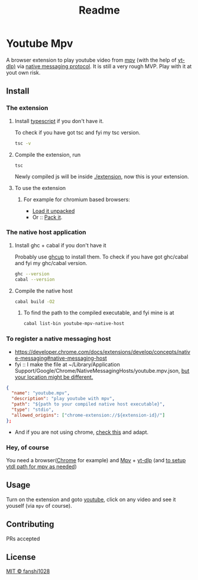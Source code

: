 #+title: Readme

* Youtube Mpv
A browser extension to play youtube video from [[https://mpv.io/][mpv]] (with the help of [[https://github.com/yt-dlp/yt-dlp][yt-dlp)]] via [[https://developer.chrome.com/docs/extensions/develop/concepts/native-messaging#native-messaging-host-protocol][native messaging protocol]].
It is still a very rough MVP. Play with it at yout own risk.
** Install
*** The extension
**** Install [[https://www.typescriptlang.org/download][typescript]] if you don't have it.
To check if you have got tsc and fyi my tsc version.
#+begin_src bash
tsc -v
#+end_src

#+RESULTS:
: Version 5.2.2

**** Compile the extension, run
#+begin_src shell
tsc
#+end_src
Newly compiled js will be inside [[file:extension/][./extension]], now this is your extension.
**** To use the extension
***** For example for chromium based browsers:
- [[https://developer.chrome.com/docs/extensions/get-started/tutorial/hello-world#load-unpacked][Load it unpacked]]
- Or :: [[https://developer.chrome.com/docs/extensions/how-to/distribute/host-extensions#create][Pack it]].

*** The native host application
**** Install ghc + cabal if you don't have it
Probably use [[https://www.haskell.org/ghcup/][ghcup]] to install them.
To check if you have got ghc/cabal and fyi my ghc/cabal version.
#+begin_src bash
ghc --version
cabal --version
#+end_src

#+RESULTS:
| The           | Glorious | Glasgow  |  Haskell | Compilation | System, | version |   9.6.3 |
| cabal-install | version  | 3.10.2.1 |          |             |         |         |         |
| compiled      | using    | version  | 3.10.2.1 | of          | the     | Cabal   | library |
**** Compile the native host
#+begin_src bash
cabal build -O2
#+end_src
***** To find the path to the compiled executable, and fyi mine is at
#+begin_src bash
cabal list-bin youtube-mpv-native-host
#+end_src

#+RESULTS:
: /Users/fanshi/Personal/chrome-extensions/youtube-mpv/dist-newstyle/build/x86_64-osx/ghc-9.6.3/youtube-mpv-native-host-0.1.0.0/x/youtube-mpv-native-host/build/youtube-mpv-native-host/youtube-mpv-native-host

*** To register a native messaging host
- https://developer.chrome.com/docs/extensions/develop/concepts/native-messaging#native-messaging-host
- fyi :: I make the file at ~/Library/Application Support/Google/Chrome/NativeMessagingHosts/youtube.mpv.json, [[https://developer.chrome.com/docs/extensions/develop/concepts/native-messaging#native-messaging-host-location][but your location might be different.]]
#+begin_src json
{
  "name": "youtube.mpv",
  "description": "play youtube with mpv",
  "path": "${path to your compiled native host executable}",
  "type": "stdio",
  "allowed_origins": ["chrome-extension://${extension-id}/"]
};
#+end_src
- And if you are not using chrome, [[https://developer.mozilla.org/en-US/docs/Mozilla/Add-ons/WebExtensions/Chrome_incompatibilities#native_messaging][check this]] and adapt.
*** Hey, of course
You need a browser([[https://www.google.com/chrome/][Chrome]] for example) and [[https://mpv.io/][Mpv]] + [[https://github.com/yt-dlp/yt-dlp/wiki/Installation][yt-dlp]] (and [[https://mpv.io/manual/stable/#options-ytdl-path][to setup ytdl path for mpv as needed]])
** Usage
Turn on the extension and goto [[https://youtube.com][youtube]], click on any video and see it youself (via =mpv= of course).
** Contributing
PRs accepted
** License
[[file:LICENSE][MIT © fanshi1028]]
